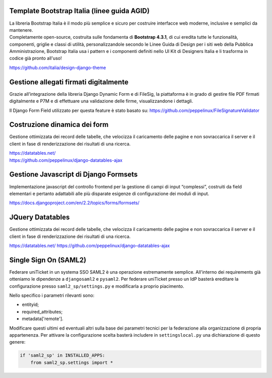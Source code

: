 .. django-form-builder documentation master file, created by
   sphinx-quickstart on Tue Jul  2 08:50:49 2019.
   You can adapt this file completely to your liking, but it should at least
   contain the root `toctree` directive.

Template Bootstrap Italia (linee guida AGID)
============================================

| La libreria Bootstrap Italia è il modo più semplice e sicuro per costruire interfacce web moderne, inclusive e semplici da mantenere.
| Completamente open-source, costruita sulle fondamenta di **Bootstrap 4.3.1**, di cui eredita tutte le funzionalità, componenti, griglie e classi di utilità, personalizzandole secondo le Linee Guida di Design per i siti web della Pubblica Amministrazione, Bootstrap Italia usa i pattern e i componenti definiti nello UI Kit di Designers Italia e li trasforma in codice già pronto all'uso!

https://github.com/italia/design-django-theme

Gestione allegati firmati digitalmente
======================================

Grazie all’integrazione della libreria Django Dynamic Form e di FileSig, la piattaforma è in grado di gestire file PDF firmati digitalmente e P7M e di effettuare una validazione delle firme, visualizzandone i dettagli.

.. thumbnail:: images/signed_attachments.png

Il Django Form Field utilizzato per questa feature è stato basato su:
https://github.com/peppelinux/FileSignatureValidator

Costruzione dinamica dei form
=============================

Gestione ottimizzata dei record delle tabelle, che velocizza il caricamento delle pagine e non sovraccarica il server e il client in fase di renderizzazione dei risultati di una ricerca.


| https://datatables.net/
| https://github.com/peppelinux/django-datatables-ajax

Gestione Javascript di Django Formsets
======================================

Implementazione javascript del controllo frontend per la gestione di campi di input “complessi”, costruiti da field elementari e pertanto adattabili alle più disparate esigenze di configurazione dei moduli di input.

https://docs.djangoproject.com/en/2.2/topics/forms/formsets/

JQuery Datatables
=================

Gestione ottimizzata dei record delle tabelle, che velocizza il caricamento delle pagine e non sovraccarica il server e il client in fase di renderizzazione dei risultati di una ricerca.

https://datatables.net/
https://github.com/peppelinux/django-datatables-ajax

Single Sign On (SAML2)
======================

Federare uniTicket in un systema SSO SAML2 è una operazione estremamente semplice.
All'interno dei requirements già otteniamo le dipendenze a ``djangosaml2`` e ``pysaml2``.
Per federare uniTicket presso un IdP basterà ereditare la configurazione presso ``saml2_sp/settings.py`` e
modificarla a proprio piacimento.

Nello specifico i parametri rilevanti sono:

- entityid;
- required_attributes;
- metadata['remote'].

Modificare questi ultimi ed eventuali altri sulla base dei parametri tecnici per la federazione alla organizzazione di propria appartenenza.
Per attivare la configurazione scelta basterà includere in ``settingslocal.py`` una dichiarazione di questo genere:

.. code-block:: python

    if 'saml2_sp' in INSTALLED_APPS:
        from saml2_sp.settings import *
